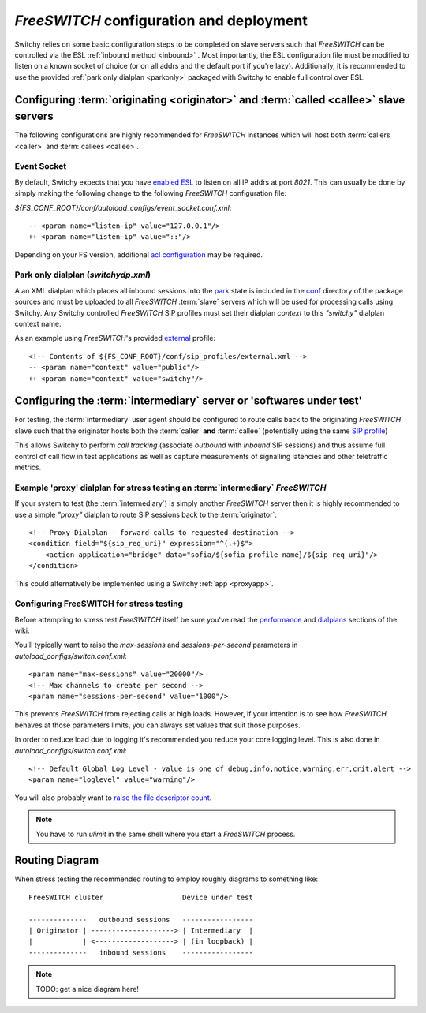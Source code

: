 .. _fsconfig:

*FreeSWITCH* configuration and deployment
-----------------------------------------
Switchy relies on some basic configuration steps to be completed on
slave servers such that *FreeSWITCH* can be controlled via the ESL
:ref:`inbound method <inbound>` .
Most importantly, the ESL configuration file must be modified to listen
on a known socket of choice (or on all addrs and the default
port if you're lazy).
Additionally, it is recommended to use the provided :ref:`park only dialplan <parkonly>`
packaged with Switchy to enable full control over ESL.


Configuring :term:`originating <originator>` and :term:`called <callee>` slave servers
**************************************************************************************
The following configurations are highly recommended for *FreeSWITCH*
instances which will host both :term:`callers <caller>` and :term:`callees
<callee>`.


Event Socket
++++++++++++

By default, Switchy expects that you have `enabled ESL`_ to listen on all IP addrs at port `8021`.
This can usually be done by simply making the following change to the following *FreeSWITCH* 
configuration file:

`${FS_CONF_ROOT}/conf/autoload_configs/event_socket.conf.xml`::

   -- <param name="listen-ip" value="127.0.0.1"/>
   ++ <param name="listen-ip" value="::"/>

Depending on your FS version, additional `acl configuration`_ may be required.


.. _parkonly:

Park only dialplan (*switchydp.xml*)
++++++++++++++++++++++++++++++++++++
A an XML dialplan which places all inbound sessions into the `park`_ state is
included in the `conf`_ directory of the package sources and must be uploaded
to all *FreeSWITCH* :term:`slave` servers which will be used for processing
calls using Switchy. Any Switchy controlled *FreeSWITCH* SIP profiles must set
their dialplan *context* to this `"switchy"` dialplan context name:

As an example using *FreeSWITCH*'s provided `external`_ profile::

    <!-- Contents of ${FS_CONF_ROOT}/conf/sip_profiles/external.xml -->
    -- <param name="context" value="public"/>
    ++ <param name="context" value="switchy"/>


Configuring the :term:`intermediary` server or 'softwares under test'
*********************************************************************
For testing, the :term:`intermediary` user agent should be configured to route calls back
to the originating *FreeSWITCH* slave such that the originator hosts both the
:term:`caller` **and** :term:`callee` (potentially using the same `SIP profile`_)

This allows Switchy to perform *call tracking* (associate *outbound* with *inbound*
SIP sessions) and thus assume full control of call flow in test applications as
well as capture measurements of signalling latencies and other teletraffic metrics.


.. _proxydp:

Example 'proxy' dialplan for stress testing an :term:`intermediary` *FreeSWITCH*
++++++++++++++++++++++++++++++++++++++++++++++++++++++++++++++++++++++++++++++
If your system to test (the :term:`intermediary`) is simply another *FreeSWITCH*
server then it is highly recommended to use a simple *"proxy"* dialplan
to route SIP sessions back to the :term:`originator`::

    <!-- Proxy Dialplan - forward calls to requested destination -->
    <condition field="${sip_req_uri}" expression="^(.+)$">
        <action application="bridge" data="sofia/${sofia_profile_name}/${sip_req_uri}"/>
    </condition>

This could alternatively be implemented using a Switchy :ref:`app <proxyapp>`.


Configuring FreeSWITCH for stress testing
+++++++++++++++++++++++++++++++++++++++++
Before attempting to stress test *FreeSWITCH* itself be sure you've read  the
`performance`_  and `dialplans`_ sections of the wiki.

You'll typically want to raise the `max-sessions` and `sessions-per-second`
parameters in `autoload_configs/switch.conf.xml`::

    <param name="max-sessions" value="20000"/>
    <!-- Max channels to create per second -->
    <param name="sessions-per-second" value="1000"/>

This prevents *FreeSWITCH* from rejecting calls at high loads. However, if your intention
is to see how *FreeSWITCH* behaves at those parameters limits, you can always set values
that suit those purposes.

In order to reduce load due to logging it's recommended you reduce your core logging level.
This is also done in `autoload_configs/switch.conf.xml`::

    <!-- Default Global Log Level - value is one of debug,info,notice,warning,err,crit,alert -->
    <param name="loglevel" value="warning"/>

You will also probably want to `raise the file descriptor count`_.

.. note::
    You have to run `ulimit` in the same shell where you start a *FreeSWITCH*
    process.


Routing Diagram
***************
When stress testing the recommended routing to employ roughly diagrams to
something like::

    FreeSWITCH cluster                   Device under test

    --------------   outbound sessions   -----------------
    | Originator | --------------------> | Intermediary  |
    |            | <-------------------> | (in loopback) |
    --------------   inbound sessions    -----------------


.. note::
    TODO: get a nice diagram here!

.. _park:
    https://freeswitch.org/confluence/display/FREESWITCH/mod_dptools:+park
.. _SIP profile:
    https://freeswitch.org/confluence/display/FREESWITCH/Configuring+FreeSWITCH#ConfiguringFreeSWITCH-SIPProfiles
.. _dialplans:
    https://freeswitch.org/confluence/display/FREESWITCH/Configuring+FreeSWITCH#ConfiguringFreeSWITCH-Dialplan
.. _performance:
    https://freeswitch.org/confluence/display/FREESWITCH/Performance+Testing+and+Configurations
.. _conf:
    https://github.com/sangoma/switchy/tree/master/conf
.. _external:
    https://freeswitch.org/confluence/display/FREESWITCH/Configuring+FreeSWITCH#ConfiguringFreeSWITCH-External
.. _enabled ESL:
    https://freeswitch.org/confluence/display/FREESWITCH/mod_event_socket#mod_event_socket-Configuration
.. _acl configuration:
    https://freeswitch.org/confluence/display/FREESWITCH/mod_event_socket#mod_event_socket-ACL 
.. _raise the file descriptor count:
    https://freeswitch.org/confluence/display/FREESWITCH/Performance+Testing+and+Configurations#PerformanceTestingandConfigurations-RecommendedULIMITsettings
